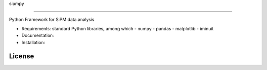 sipmpy

=======

Python Framework for SiPM data analysis

* Requirements: standard Python libraries, among which
  - numpy
  - pandas
  - matplotlib
  - iminuit

* Documentation:

* Installation:

License
-------
